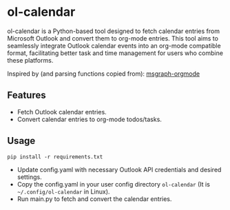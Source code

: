 * ol-calendar
  ol-calendar is a Python-based tool designed to fetch calendar entries from
  Microsoft Outlook and convert them to org-mode entries. This tool aims to
  seamlessly integrate Outlook calendar events into an org-mode compatible
  format, facilitating better task and time management for users who combine
  these platforms.

  Inspired by (and parsing functions copied from): [[https://gitlab.com/lairsdragon/msgraph-orgmode/-/tree/master][msgraph-orgmode]]

** Features
   - Fetch Outlook calendar entries.
   - Convert calendar entries to org-mode todos/tasks.

** Usage
   : pip install -r requirements.txt

   - Update config.yaml with necessary Outlook API credentials and desired
     settings.
   - Copy the config.yaml in your user config directory ~ol-calendar~ (It is
     ~~/.config/ol-calendar~ in Linux).
   - Run main.py to fetch and convert the calendar entries.
